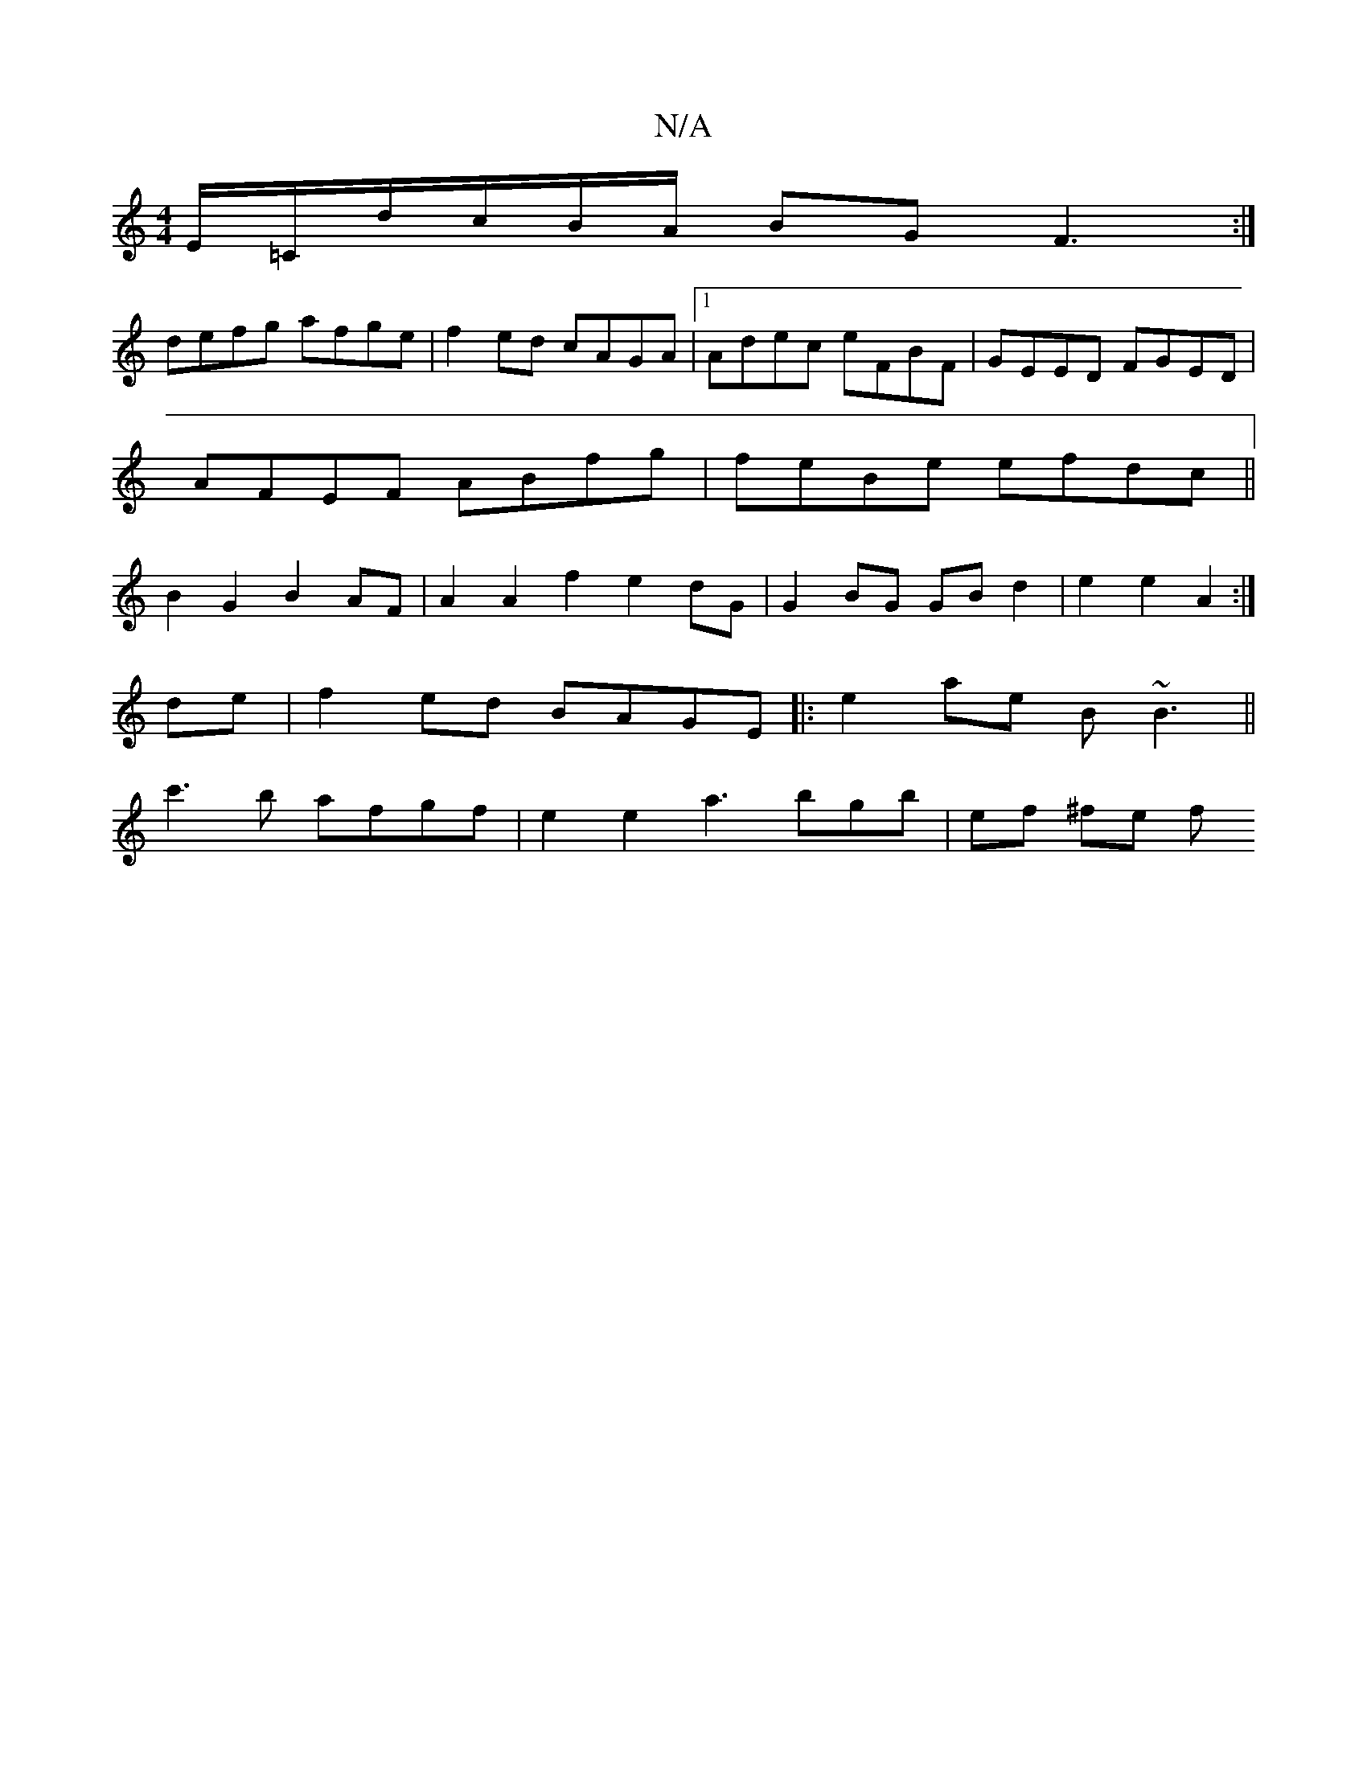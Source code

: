 X:1
T:N/A
M:4/4
R:N/A
K:Cmajor
 E/=C/d/c/B/A/2 BG F3:|
defg afge|f2ed cAGA|1 Adec eFBF|GEED FGED|
AFEF ABfg| feBe efdc||
B2 G2 B2 AF| A2 A2 f2 e2 dG|G2 BG GB d2| e2 e2 A2 :|
de|f2-ed BAGE|:e2ae B~B3||
c'3b afgf|e2 e2 a3bgb|ef ^fe f
